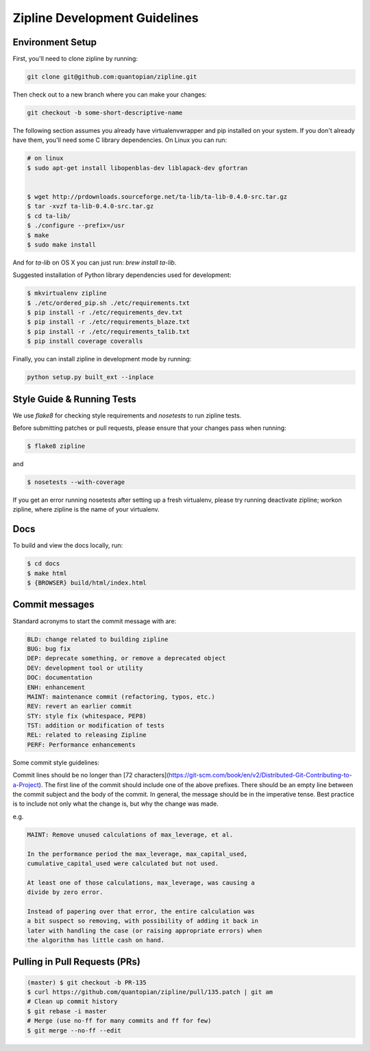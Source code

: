 Zipline Development Guidelines
==============================

Environment Setup
-----------------

First, you'll need to clone zipline by running:

.. code-block:: bash

   git clone git@github.com:quantopian/zipline.git

Then check out to a new branch where you can make your changes:

.. code-block:: bash
		
   git checkout -b some-short-descriptive-name

The following section assumes you already have virtualenvwrapper and pip installed on your system. If you don't already have them, you'll need some C library dependencies. On Linux you can run:

.. code-block:: bash

   # on linux
   $ sudo apt-get install libopenblas-dev liblapack-dev gfortran

   
   $ wget http://prdownloads.sourceforge.net/ta-lib/ta-lib-0.4.0-src.tar.gz
   $ tar -xvzf ta-lib-0.4.0-src.tar.gz
   $ cd ta-lib/
   $ ./configure --prefix=/usr
   $ make
   $ sudo make install

And for `ta-lib` on OS X you can just run: `brew install ta-lib`.

Suggested installation of Python library dependencies used for development:

.. code-block:: bash

   $ mkvirtualenv zipline
   $ ./etc/ordered_pip.sh ./etc/requirements.txt
   $ pip install -r ./etc/requirements_dev.txt
   $ pip install -r ./etc/requirements_blaze.txt 
   $ pip install -r ./etc/requirements_talib.txt 
   $ pip install coverage coveralls

Finally, you can install zipline in development mode by running:

.. code-block:: bash

   python setup.py built_ext --inplace


Style Guide & Running Tests
---------------------------

We use `flake8` for checking style requirements and `nosetests` to run zipline tests.

Before submitting patches or pull requests, please ensure that your changes pass when running:

.. code-block:: bash

   $ flake8 zipline

and

.. code-block:: bash
		
   $ nosetests --with-coverage


If you get an error running nosetests after setting up a fresh virtualenv, please try running deactivate zipline; workon zipline, where zipline is the name of your virtualenv.

   
Docs
----

To build and view the docs locally, run:

.. code-block:: bash

   $ cd docs
   $ make html
   $ {BROWSER} build/html/index.html


Commit messages
---------------

Standard acronyms to start the commit message with are:

.. code-block:: bash
 
   BLD: change related to building zipline
   BUG: bug fix
   DEP: deprecate something, or remove a deprecated object
   DEV: development tool or utility
   DOC: documentation
   ENH: enhancement
   MAINT: maintenance commit (refactoring, typos, etc.)
   REV: revert an earlier commit
   STY: style fix (whitespace, PEP8)
   TST: addition or modification of tests
   REL: related to releasing Zipline
   PERF: Performance enhancements


Some commit style guidelines:

Commit lines should be no longer than [72 characters](https://git-scm.com/book/en/v2/Distributed-Git-Contributing-to-a-Project). The first line of the commit should include one of the above prefixes. There should be an empty line between the commit subject and the body of the commit. In general, the message should be in the imperative tense. Best practice is to include not only what the change is, but why the change was made.

e.g.

.. code-block:: bash

   MAINT: Remove unused calculations of max_leverage, et al.

   In the performance period the max_leverage, max_capital_used,
   cumulative_capital_used were calculated but not used.

   At least one of those calculations, max_leverage, was causing a
   divide by zero error.
   
   Instead of papering over that error, the entire calculation was
   a bit suspect so removing, with possibility of adding it back in
   later with handling the case (or raising appropriate errors) when
   the algorithm has little cash on hand.

Pulling in Pull Requests (PRs)
------------------------------

.. code-block:: bash

   (master) $ git checkout -b PR-135
   $ curl https://github.com/quantopian/zipline/pull/135.patch | git am
   # Clean up commit history
   $ git rebase -i master
   # Merge (use no-ff for many commits and ff for few)
   $ git merge --no-ff --edit


